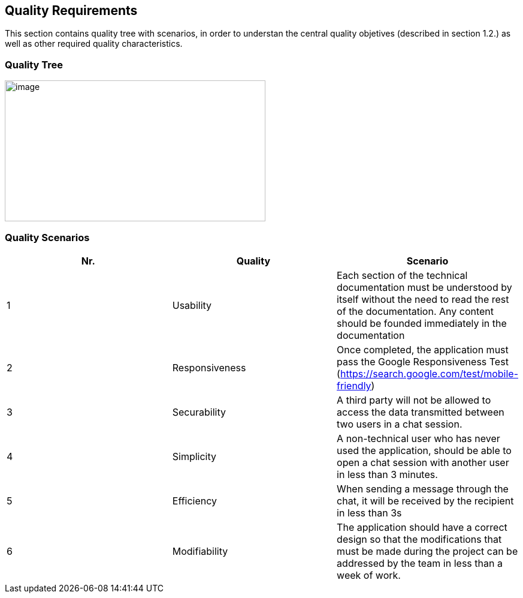 [[section-quality-scenarios]]
== Quality Requirements


[role="arc42help"]
****

This section contains quality tree with scenarios, in order to understan the central quality objetives (described in section 1.2.) as well as other required quality characteristics.


****

=== Quality Tree

[role="arc42help"]
****

image::./images/qualities.jpeg[image,width=435,height=235]

****

=== Quality Scenarios

[role="arc42help"]
****
[width="100%",cols="34%,33%,33%",]
|===
|[.SpellE]#Nr#. |[.SpellE]#Quality# |[.SpellE]#Scenario#

|1 |[.SpellE]#Usability# |Each section of the technical documentation
must be understood by itself without the need to read the rest of the
documentation. Any content should be founded immediately in the
documentation

|2 |[.SpellE]#Responsiveness# |Once completed, the application must pass
the Google Responsiveness Test
(https://search.google.com/test/mobile-friendly)

|3 |[.SpellE]#Securability# |A third party will not be allowed to access
the data transmitted between two users in a chat session.

|4 |[.SpellE]#Simplicity# |A non-technical user who has never used the
application, should be able to open a chat session with another user in
less than 3 minutes.

|5 |[.SpellE]#Efficiency# |When sending a message through the chat, it
will be received by the recipient in less than 3s

|6 |[.SpellE]#Modifiability# |[.SpellE]#The application should have a 
correct design so that the modifications that must be made during the 
project can be addressed by the team in less than a week of work.#
|===
****

